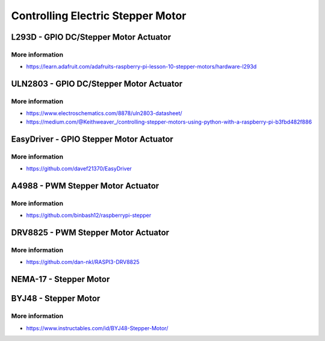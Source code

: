 
==================================
Controlling Electric Stepper Motor
==================================


L293D - GPIO DC/Stepper Motor Actuator
======================================

.. image:: /static/img/module/l293d.jpg
   :width: 50 %
   :align: center

More information
----------------

* https://learn.adafruit.com/adafruits-raspberry-pi-lesson-10-stepper-motors/hardware-l293d


ULN2803 - GPIO DC/Stepper Motor Actuator
========================================

.. image:: /static/img/module/uln2803.jpg
   :width: 50 %
   :align: center

More information
----------------

* https://www.electroschematics.com/8878/uln2803-datasheet/
* https://medium.com/@Keithweaver_/controlling-stepper-motors-using-python-with-a-raspberry-pi-b3fbd482f886


EasyDriver - GPIO Stepper Motor Actuator
========================================

.. image:: /static/img/module/easy_driver.jpg
   :width: 50 %
   :align: center

More information
----------------

* https://github.com/davef21370/EasyDriver


A4988 - PWM Stepper Motor Actuator
==================================

.. image:: /static/img/module/a4988.jpg
   :width: 50 %
   :align: center

More information
----------------

* https://github.com/binbash12/raspberrypi-stepper


DRV8825 - PWM Stepper Motor Actuator
====================================

.. image:: /static/img/module/drv8825.jpg
   :width: 50 %
   :align: center

More information
----------------

* https://github.com/dan-nkl/RASPI3-DRV8825


NEMA-17 - Stepper Motor
=======================

.. image:: /static/img/module/nema-17.jpg
   :width: 50 %
   :align: center


BYJ48 - Stepper Motor
=====================

.. image:: /static/img/module/byj48.jpg
   :width: 50 %
   :align: center

More information
----------------

* https://www.instructables.com/id/BYJ48-Stepper-Motor/